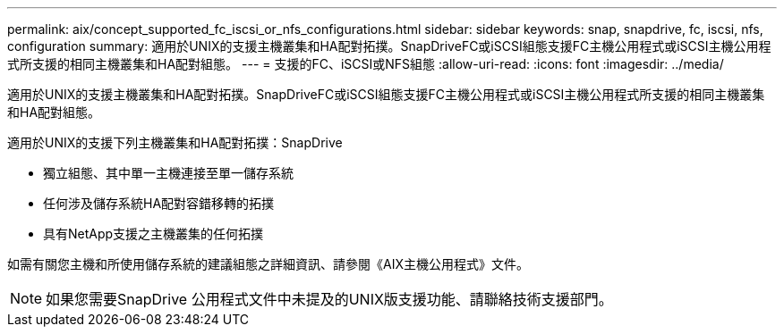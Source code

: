 ---
permalink: aix/concept_supported_fc_iscsi_or_nfs_configurations.html 
sidebar: sidebar 
keywords: snap, snapdrive, fc, iscsi, nfs, configuration 
summary: 適用於UNIX的支援主機叢集和HA配對拓撲。SnapDriveFC或iSCSI組態支援FC主機公用程式或iSCSI主機公用程式所支援的相同主機叢集和HA配對組態。 
---
= 支援的FC、iSCSI或NFS組態
:allow-uri-read: 
:icons: font
:imagesdir: ../media/


[role="lead"]
適用於UNIX的支援主機叢集和HA配對拓撲。SnapDriveFC或iSCSI組態支援FC主機公用程式或iSCSI主機公用程式所支援的相同主機叢集和HA配對組態。

適用於UNIX的支援下列主機叢集和HA配對拓撲：SnapDrive

* 獨立組態、其中單一主機連接至單一儲存系統
* 任何涉及儲存系統HA配對容錯移轉的拓撲
* 具有NetApp支援之主機叢集的任何拓撲


如需有關您主機和所使用儲存系統的建議組態之詳細資訊、請參閱《AIX主機公用程式》文件。


NOTE: 如果您需要SnapDrive 公用程式文件中未提及的UNIX版支援功能、請聯絡技術支援部門。
